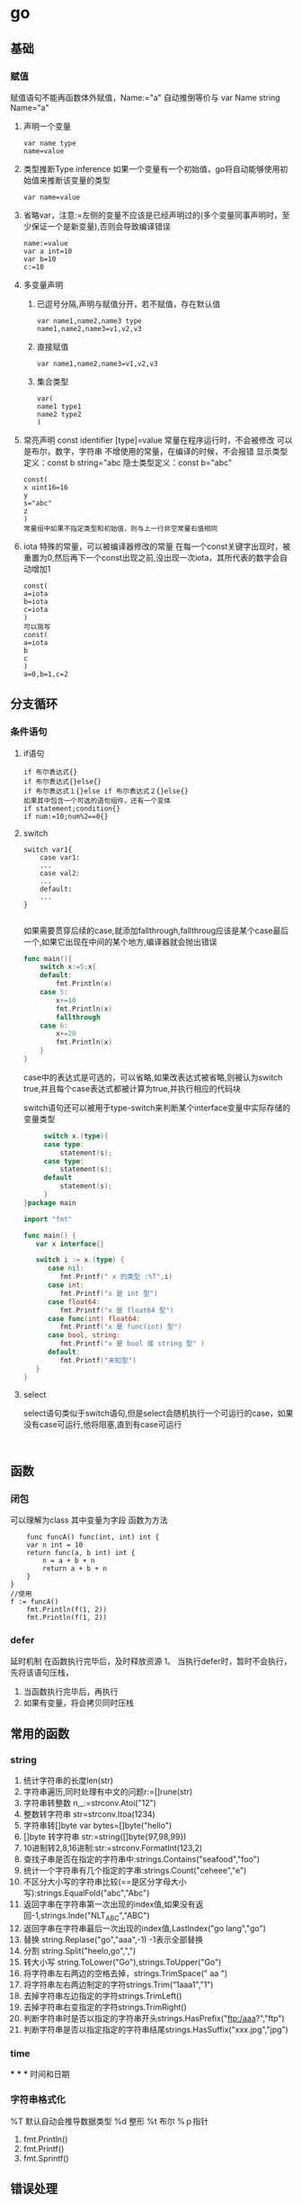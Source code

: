 * go
** 基础

*** 赋值
    赋值语句不能再函数体外赋值，Name:="a" 自动推倒等价与 var Name string Name="a"
    1. 声明一个变量
       #+begin_src 
      var name type
      name=value
       #+end_src
    2. 类型推断Type inference
       如果一个变量有一个初始值，go将自动能够使用初始值来推断该变量的类型
       #+begin_src 
      var name=value 
       #+end_src
    3. 省略var，注意:=左侧的变量不应该是已经声明过的(多个变量同事声明时，至少保证一个是新变量),否则会导致编译错误
       #+begin_src 
      name:=value
      var a int=10
      var b=10
      c:=10
       #+end_src
    4. 多变量声明
       1. 已逗号分隔,声明与赋值分开，若不赋值，存在默认值
          #+begin_src 
         var name1,name2,name3 type
         name1,name2,name3=v1,v2,v3
          #+end_src
       2. 直接赋值
          #+begin_src 
         var name1,name2,name3=v1,v2,v3 
          #+end_src
       3. 集合类型
          #+begin_src 
         var(
         name1 type1
         name2 type2
         )
          #+end_src
    5. 常亮声明
       const identifier [type]=value
       常量在程序运行时，不会被修改
       可以是布尔，数字，字符串
       不增使用的常量，在编译的时候，不会报错
       显示类型定义：const b string="abc
       隐士类型定义：const b="abc"
       #+begin_src 
      const(
      x uint16=16
      y
      s="abc"
      z
      ) 
      常量组中如果不指定类型和初始值，则与上一行非空常量右值相同
       #+end_src
    6. iota
       特殊的常量，可以被编译器修改的常量
       在每一个const关键字出现时，被重置为0,然后再下一个const出现之前,没出现一次iota，其所代表的数字会自动增加1
       #+begin_src 
       const(
       a=iota
       b=iota
       c=iota
       )
       可以简写
       const(
       a=iota
       b
       c
       )
       a=0,b=1,c=2
       #+end_src

** 分支循环
   
*** 条件语句
    
**** if语句
     #+begin_src 
     if 布尔表达式{}
     if 布尔表达式{}else{}
     if 布尔表达式１{}else if 布尔表达式２{}else{}
     如果其中包含一个可选的语句组件，还有一个变体
     if statement;condition{}
     if num:=10;num%2==0{}
     #+end_src

**** switch 
     #+begin_src 
     switch var1{
         case var1:
         ...
         case val2:
         ...
         default:
         ...
     }

     #+end_src
     如果需要贯穿后续的case,就添加fallthrough,fallthroug应该是某个case最后一个,如果它出现在中间的某个地方,编译器就会抛出错误
     #+begin_src go
func main(){
	switch x:=5;x{
	default:
		fmt.Println(x)
	case 5:
		x+=10
		fmt.Println(x)
		fallthrough
	case 6:
		x+=20
		fmt.Println(x)
	}
}
     #+end_src
     case中的表达式是可选的，可以省略,如果改表达式被省略,则被认为switch true,并且每个case表达式都被计算为true,并执行相应的代码块
     
     switch语句还可以被用于type-switch来判断某个interface变量中实际存储的变量类型
     #+begin_src go
     switch x.(type){
     case type:
         statement(s);
     case type:
         statement(s);
     default
         statement(s);
     }
}package main

import "fmt"

func main() {
   var x interface{}

   switch i := x.(type) {
      case nil:
         fmt.Printf(" x 的类型 :%T",i)
      case int:
         fmt.Printf("x 是 int 型")
      case float64:
         fmt.Printf("x 是 float64 型")
      case func(int) float64:
         fmt.Printf("x 是 func(int) 型")
      case bool, string:
         fmt.Printf("x 是 bool 或 string 型" )
      default:
         fmt.Printf("未知型")
   }
}
     
     #+end_src
     
**** select
     select语句类似于switch语句,但是select会随机执行一个可运行的case，如果没有case可运行,他将阻塞,直到有case可运行
     #+begin_src 
     
     #+end_src
** 函数
*** 闭包
    可以理解为class
    其中变量为字段
    函数为方法
    #+BEGIN_SRC
    func funcA() func(int, int) int {
	var n int = 10
	return func(a, b int) int {
		n = a + b + n
		return a + b + n
	}
}
//使用
f := funcA()
	fmt.Println(f(1, 2))
	fmt.Println(f(1, 2))
    #+END_SRC
*** defer
    延时机制
    在函数执行完毕后，及时释放资源
    1。 当执行defer时，暂时不会执行，先将该语句压栈，
    1. 当函数执行完毕后，再执行
    2. 如果有变量，将会拷贝同时压栈
** 常用的函数
*** string
    1. 统计字符串的长度len(str)
    2. 字符串遍历,同时处理有中文的问题r:=[]rune(str)
    3. 字符串转整数 n,_:=strconv.Atoi("12")
    4. 整数转字符串 str=strconv.Itoa(1234)
    5. 字符串转[]byte var bytes=[]byte("hello")
    6. []byte 转字符串 str:=string([]byte{97,98,99})
    7. 10进制转2,8,16进制:str:=strconv.FormatInt(123,2)
    8. 查找子串是否在指定的字符串中:strings.Contains("seafood","foo")
    9. 统计一个字符串有几个指定的字串:strings.Count("ceheee","e")
    10. 不区分大小写的字符串比较(==是区分字母大小写):strings.EqualFold("abc","Abc")
    11. 返回字串在字符串第一次出现的index值,如果没有返回-1,strings.Inde("NLT_ABC","ABC")
    12. 返回字串在字符串最后一次出现的index值,LastIndex("go lang","go")
    13. 替换 string.Replase("go","aaa",-1) -1表示全部替换
    14. 分割 string.Split("heelo,go",",")
    15. 转大小写 string.ToLower("Go"),strings.ToUpper("Go")
    16. 将字符串左右两边的空格去掉，strings.TrimSpace(" aa ")
    17. 将字符串左右两边制定的字符strings.Trim(“1aaa1","1")
    18. 去掉字符串左边指定的字符strings.TrimLeft()
    19. 去掉字符串右变指定的字符strings.TrimRight()
    20. 判断字符串时是否以指定的字符串开头strings.HasPrefix("ftp:/aaa?","ftp")
    21. 判断字符串是否以指定指定的字符串结尾strings.HasSuffix("xxx.jpg","jpg")
*** time
***
***
***
    时间和日期
*** 字符串格式化
    %T 默认自动会推导数据类型
    %d 整形
    %t 布尔
    %ｐ指针
    1. fmt.Println()
    2. fmt.Printf()
    3. fmt.Sprintf()
** 错误处理
*** defer
*** panic
    将会中断程序
    #+BEGIN_SRC
    func test1() {
	defer func() {
		err := recover()
		if err != nil {
			panic(errors.New("我是自定义错误"))
		}
	}()
	num := 10
	num2 := 0
	res := num / num2
	fmt.Println("res=", res)
}
    #+END_SRC
*** recover
*** 案例
    #+BEGIN_SRC
    func test() {
	defer func() {
	//err := recover() //recover（）内置函数，可以捕获到异常
		if erro:=recover();err != nil {
			fmt.Println(err)
		}
	}()
	num := 10
	num2 := 0
	res := num / num2
	fmt.Println("res=", res)
}
func main() {
	//闭包
	// f := funcA()
	// fmt.Println(f(1, 2))
	// fmt.Println(f(1, 2))
	test()
}

    #+END_SRC
*** 自定义错误
**** errors.New()
     #+BEGIN_SRC
     errors.New("我是自定义错误")
     #+END_SRC
**** painc
     #+BEGIN_SRC
     painc(errors.NEW("自定义错误"))
     #+END_SRC
** 数组
   值拷贝类型
*** 初始化数组
    1. var arr [3]int=[3]int{1,2,3}
    2. var arr =[]int{1,2,3}
    3. var arr=[...]int{1,2,3}
    4. var arr=[...]int{1:800,0:100，2:300}
    5. arr:=[...]string{"a","B"}
*** 遍历数组
    #+BEGIN_SRC
    for index,value:=range array{}
    说明:
    1. index是返回数组的下标
    2. value 该下标的值
    3. 他们都是局部变量
    4. 如果不想要这些用_过滤
    5. 可以自行定义变量名,
    #+END_SRC
** 切片
   引用类型
   1. var a[] int
   2. var slice [] int =make ([]int ,4,10)//4 接片的大小，10 接片的容量
   3. 定义一个切片，直接就指定具体数组，
      #+BEGIN_SRC
      var strclice [] string=[]string{"a","b","c"}
      #+END_SRC
** map
   引用类型
   1. 定义
       #+BEGIN_SRC
   var map变量名 map[keytype] valuetype
   var map1 map[string]string=make(map[string]string)
   #+END_SRC
   2. 方式二
      #+BEGIN_SRC
      var map2=make(map[string]string)
      #+END_SRC
   3. 方式三
      #+BEGIN_SRC
      var map3[string]string=map[string]string{
      "name":"liang"
      }
      #+END_SRC
   4. 查找
      findres
      v, f := a["name"] //如果找到 f为返回结果，找到为true，否则为false
** OOP
*** 结构体struct
    结构体是值类型,备份的时候为值拷贝
    1. 定义
       #+BEGIN_SRC
       type Cat struct {
           Name string
           Age int
     }
     //定义tostring
     func (p Cat) String() string{
     return fmt.Sprintf("%s,%d",p.Name,p.Age)
     }
       #+END_SRC
    2. 使用
       #+BEGIN_SRC
       func main(){
	var Cat1 Cat
        //或者
        Cat2:=Cat{}
        //
        Cat2:=Cat{"liang",12}
	Cat1.Name="liang"
	Cat1.Age=1
	fmt.Println(Cat1)
	}
       #+END_SRC
    3. 创建结构提的方式
       1. var p *Person=new (Person)
          （×p).Name="liang"
          p.Name="liang""
       2. var p *Person=&Person{}
*** 方法
    1. 定义
       #+BEGIN_SRC
       func (a A)test() ) 表示A结构体有一方法，方法名为test
       #+END_SRC

*** 工厂模式
     相当与java中的构造函数功能
*** 封装
*** 继承
    1. 匿名结构体来实现
       #+BEGIN_SRC
     type Person struct{
     Name string
     Age int

}
type Student struct{
     Person
     Id int

}
func (p Person) Speak(){
     fmt.Println(p.Name,"诞生了")
}

func main(){
     stu:=Student{}
     stu.Person.Name="liang"
     stu.Id=1
     fmt.Println(stu)


}
    #+END_SRC

    2. 匿名字段

       #+BEGIN_SRC
    type Person struct{
     int
    }
    #+END_SRC
*** 接口(Interface)
      #+BEGIN_SRC
      package main
import "fmt"
//定义接口
type Usb interface{
     Start()
     Stop()
}
//接口实现
type Phone struct{
}
func (p Phone) Start(){
     fmt.Println("手机开始工作。。。。")
}
func (p Phone) Stop(){
     fmt.Println("手机停止工作。。。。")
}
type Computer struct{
}
func (c Computer) Working(usb Usb){
     usb.Start()
     usb.Stop()
}
func main(){
     c:=Computer{}
     p:=Phone{}
     c.Working(p)
}
      #+END_SRC
**** 接口案例
     #+BEGIN_SRC

     #+END_SRC
**** 接口实例
     #+BEGIN_SRC

package main

import (
	"fmt"
	"math/rand"
	"sort"
)

type Person struct {
	Age  int
	Name string
}

//声明结构体切片
type PSlice []Person

//实现Ｓort接口
func (ps PSlice) Len() int {
	return len(ps)
}
func (ps PSlice) Less(i, j int) bool {
	return ps[i].Age < ps[j].Age
}
func (ps PSlice) Swap(i, j int) {
	ps[i], ps[j] = ps[j], ps[i]
}

func main() {
	var ps PSlice
	for i := 0; i < 4; i++ {
		p := Person{}
		p.Name = fmt.Sprintf("name%d", rand.Intn(10))
		p.Age = rand.Intn(10)
		ps = append(ps, p)
	}
	sort.Sort(ps)
	fmt.Println(ps)
}

import (
	"fmt"
	"math/rand"
	"sort"
)

type Person struct {
	Age  int
	Name string
}

//声明结构体切片
type PSlice []Person

//实现Ｓort接口
func (ps PSlice) Len() int {
	return len(ps)
}
func (ps PSlice) Less(i, j int) bool {
	return ps[i].Age < ps[j].Age
}
func (ps PSlice) Swap(i, j int) {
	ps[i], ps[j] = ps[j], ps[i]
}

func main() {
	var ps PSlice
	for i := 0; i < 4; i++ {
		p := Person{}
		p.Name = fmt.Sprintf("name%d", rand.Intn(10))
		p.Age = rand.Intn(10)
		ps = append(ps, p)
	}
	sort.Sort(ps)
	fmt.Println(ps)
}
     #+END_SRC
*** 多态
** 文件
*** OS
    1. FILE
       #+begin_src
func main() {
	file, err := os.Open("/home/bhblinux/1.txt")
	if err != nil {
		fmt.Println(err)
	}
	fmt.Println(file)

	err = file.Close()
	if err != nil {
		fmt.Println(err)
	}

}
       #+end_src
    2. EOF
       文件的结尾
       #+begin_src package main

import (
	"bufio"
	"fmt"
	"io"
	"os"
)

func main() {
	file, err := os.Open("/home/bhblinux/1.txt")
	if err != nil {
		fmt.Println(err)
	}
	buf := bufio.NewReader(file)
	for {
		line, _, err := buf.ReadLine()
		if err == io.EOF {
			break
		}
		fmt.Println(string(line))
	}
	//当函数退出时，要及时关闭
	defer file.Close()
}


       #+end_src
    3. 读文件二
       #+begin_src
package main

import (
	"fmt"
	"io/ioutil"
)

func main() {
	filename := "/home/bhblinux/1.txt"
	content, _ := ioutil.ReadFile(filename)
//该方式不需要手动关闭文件，适用于小文件
	fmt.Println(string(content))

}

       #+end_src
    4. 写文件
       #+begin_src
package main
import (
	"bufio"
	"fmt"
	"os"
)

func main() {
	filepath := "/home/bhblinux/2.txt"
	file, err := os.OpenFile(filepath, os.O_RDWR|os.O_CREATE, 0666)
	if err != nil {
		fmt.Println(err)
		return
	}
	defer file.Close()
	str := "hello go\n"
	buf := bufio.NewWriter(file)
	for i := 0; i < 5; i++ {
		buf.WriteString(str)
	}
	buf.Flush()
}
       #+end_src
*** BUFIO
*** flag
    1. StringVar
       1. 接受用户的命令行中的输入
       2. 指定的参数 u -u的意思
       3. 默认值
       4. 用户名，默认为空，说明
    2. Parse
       注册解析
    3. JSON
*** testing
   测试框架
   1. go test
     #+begin_src go
 package main
import (
	"fmt"
	"testing"
)
func TestAdd(t *testing.T) {
	res := Add(10)
	if res != 33 {
		t.Fatalf("%v", res)
	}
	fmt.Println("计算正确")
	t.Logf("执行正确")
}


      #+end_src
** goroutine(携程)
    #+begin_src
package main
import ("fmt"
"time")
func hello(){
     for i:=0;i<10;i++{
         fmt.Println("hello hello ....")
         time.Sleep(time.Second)
     }
}
func main(){
     go hello()
     for i :=0;i<10;i++{
     fmt.Println("main")
         time.Sleep(time.Second)
     }

}
    #+end_src
** 并发
   1. 测试程序是否存在资源竞争问题，
      #+begin_src go
      go build -race *.go 可以测试出程序是否存在资源竞争问题

      #+end_src
** channel
**** 锁（lock)
     sync 包
     #+begin_src go
     lock.Lock()
     ...代码
     lock.Unlock()
     互斥锁
     lock sync.Mutex 定义


     #+end_src
**** 定义
     #+begin_src go
     var 变量 chan 数据类型
     var intChan chan int(intchan 用于放int数据)
     channel 是引用数据类型
     channel 必须初始化才能写入数据，需要make
     管道是有类型的，
     #+end_src
**** 操作
     #+begin_src go
     var intChan chan int
     intChan=make(chan int ,3)
     //往管道写入数据
     intChan <- 10
     num:=211
     incChan <- num

     #+end_src
**** 关闭
     关闭管道,不可以在写入,可以读取数据
     #+begin_src go
     close(intChan)
     #+end_src
**** 遍历
     支持for-range
     1. 在遍历时,如果channel没有关闭,则会出现deadlock错误
     2. 在遍历时,如果channel已经关闭,则会正常遍历数据,遍历完后,就会退出遍历
**** 错无处理
     1. defer+recover
        #+begin_src go
           defer func(){
                //捕获异常
          if err:=recover(); err!=nil{
	fmt.Println("异常")


          }

                        }}

        #+end_src
** 反射
   1. 包
      reflect
   2. 转换
      1. interface()转成reflect.Value
         #+begin_src 
        rVal:=reflect.ValueOf(b) 
         #+end_src
      2. reflect.Value转interface{}
         #+begin_src 
        iVal:=rVal.interface{} 
         #+end_src
      3. interface{}转原来的变量
         #+begin_src 
        val:=iVal.(Stu) 
         #+end_src
      4. Kind
         reflect.Value.Kind 获取变量的类别，返回一个常量
         type是类型，Kind是类别，
         int Type是int Kind是int
         var stu Student stu的Type是包名.Student,Kind是struct
      5. Elem
         rVal.Elem()可以先将指针取出来之后在赋值
         #+begin_src go
func reflect01(b interface{}) {
	//通过反射获取value
	rVal := reflect.ValueOf(b)
	//查看rVal的Kind
	fmt.Printf("rVal kind=%v\n", rVal.Kind())
	rVal.Elem().SetInt(20)
}

func main() {
	var num int = 10
	reflect01(&num)
	fmt.Println(num)

}


         #+end_src
** 网络编程
   net
** json 
   1. 包
      #+begin_src 
      encoding/json
      
      #+end_src

   2. 序列化
      #+begin_src 
      data,_:=json.Marshal(&p)
      fmt.Prinltn(string(data))
      #+end_src

   3. 反序列化
      #+begin_src go
     var p personInfo
     str:="{"name":"laing","age":20,"email":"bhblinux@mail.com"}"
     err:=json.Unmarshal([]byte(str),&p1)
      #+end_src

